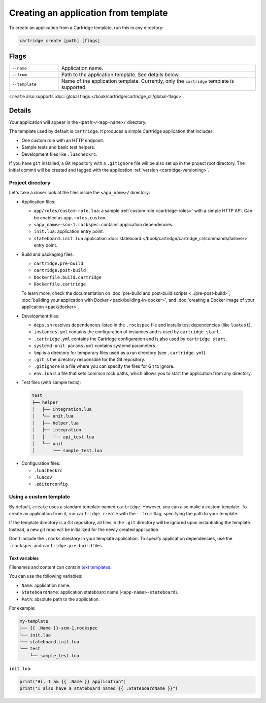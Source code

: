 ..  _cartridge-cli-creating_an_application_from_template:

Creating an application from template
=====================================

To create an application from a Cartridge template, run this in any directory:

..  code-block:: bash

    cartridge create [path] [flags]

Flags
-----

..  container:: table

    ..  list-table::
        :widths: 20 80
        :header-rows: 0

        *   -   ``--name``
            -   Application name.
        *   -   ``--from``
            -   Path to the application template. See details below.
        *   -   ``--template``
            -   Name of the application template.
                Currently, only the ``cartridge`` template is supported.

``create`` also supports :doc:`global flags </book/cartridge/cartridge_cli/global-flags>`.

Details
-------

Your application will appear in the ``<path>/<app-name>/`` directory.

The template used by default is ``cartridge``.
It produces a simple Cartridge application that includes:

* One custom role with an HTTP endpoint.
* Sample tests and basic test helpers.
* Development files like ``.luacheckrc``.

If you have ``git`` installed, a Git repository with
a ``.gitignore`` file will be also set up in the project root directory.
The initial commit will be created and tagged with the application
:ref:`version <cartridge-versioning>`.

Project directory
~~~~~~~~~~~~~~~~~

Let's take a closer look at the files inside the ``<app_name>/`` directory:

*   Application files:

    -   ``app/roles/custom-role.lua``: a sample :ref:`custom role <cartridge-roles>`
        with a simple HTTP API. Can be enabled as ``app.roles.custom``.
    -   ``<app_name>-scm-1.rockspec``: contains application dependencies.
    -   ``init.lua``: application entry point.
    -   ``stateboard.init.lua`` application :doc:`stateboard </book/cartridge/cartridge_cli/commands/failover>`
        entry point.

*   Build and packaging files:

    -   ``cartridge.pre-build``
    -   ``cartridge.post-build``
    -   ``Dockerfile.build.cartridge``
    -   ``Dockerfile.cartridge``

    To learn more, check the documentation
    on :doc:`pre-build and post-build scripts <../pre-post-build>`,
    :doc:`building your application with Docker <pack/building-in-docker>`,
    and :doc:`creating a Docker image of your application <pack/docker>`.

*   Development files:

    -   ``deps.sh`` resolves dependencies listed in the ``.rockspec`` file
        and installs test dependencies (like ``luatest``).
    -   ``instances.yml`` contains the configuration of instances
        and is used by ``cartridge start``.
    -   ``.cartridge.yml`` contains the Cartridge configuration
        and is also used by ``cartridge start``.
    -   ``systemd-unit-params.yml`` contains systemd parameters.
    -   ``tmp`` is a directory for temporary files
        used as a run directory (see ``.cartridge.yml``).
    -   ``.git`` is the directory responsible for the Git repository.
    -   ``.gitignore`` is a file where you can specify the files for Git to ignore.
    -   ``env.lua`` is a file that sets common rock paths,
        which allows you to start the application from any directory.

*   Test files (with sample tests):

  ..  code-block:: text

      test
      ├── helper
      │   ├── integration.lua
      │   └── unit.lua
      │   ├── helper.lua
      │   ├── integration
      │   │   └── api_test.lua
      │   └── unit
      │       └── sample_test.lua

*   Configuration files:

    -   ``.luacheckrc``
    -   ``.luacov``
    -   ``.editorconfig``

Using a custom template
~~~~~~~~~~~~~~~~~~~~~~~

By default, ``create`` uses a standard template named ``cartridge``.
However, you can also make a custom template. To create an application from it,
run ``cartridge create`` with the ``--from`` flag, specifying the path to your template.

If the template directory is a Git repository,
all files in the ``.git`` directory will be ignored upon instantiating the template.
Instead, a new git repo will be initialized for the newly created application.

Don't include the ``.rocks`` directory in your template application.
To specify application dependencies, use the ``.rockspec`` and ``cartridge.pre-build`` files.

Text variables
^^^^^^^^^^^^^^

Filenames and content can contain `text templates <https://golang.org/pkg/text/template/>`_.

You can use the following variables:

*   ``Name``: application name.
*   ``StateboardName``: application stateboard name (``<app-name>-stateboard``).
*   ``Path``: absolute path to the application.

For example:

..  code-block:: text

    my-template
    ├── {{ .Name }}-scm-1.rockspec
    └── init.lua
    └── stateboard.init.lua
    └── test
        └── sample_test.lua

``init.lua``:

..  code-block:: lua

    print("Hi, I am {{ .Name }} application")
    print("I also have a stateboard named {{ .StateboardName }}")
